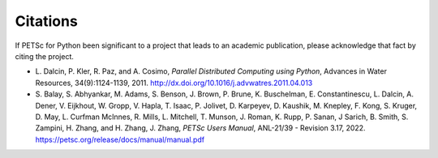 Citations
=========

If PETSc for Python been significant to a project that leads to an
academic publication, please acknowledge that fact by citing the
project.

* L. Dalcin, P. Kler, R. Paz, and A. Cosimo,
  *Parallel Distributed Computing using Python*,
  Advances in Water Resources, 34(9):1124-1139, 2011.
  http://dx.doi.org/10.1016/j.advwatres.2011.04.013

* S. Balay, S. Abhyankar, M. Adams, S. Benson, J. Brown,
  P. Brune, K. Buschelman, E. Constantinescu, L. Dalcin, A. Dener,
  V. Eijkhout, W. Gropp, V. Hapla, T. Isaac, P. Jolivet,
  D. Karpeyev, D. Kaushik, M. Knepley, F. Kong, S. Kruger,
  D. May, L. Curfman McInnes, R. Mills, L. Mitchell, T. Munson,
  J. Roman, K. Rupp, P. Sanan, J Sarich, B. Smith,
  S. Zampini, H. Zhang, and H. Zhang, J. Zhang,
  *PETSc Users Manual*, ANL-21/39 - Revision 3.17, 2022.
  https://petsc.org/release/docs/manual/manual.pdf
